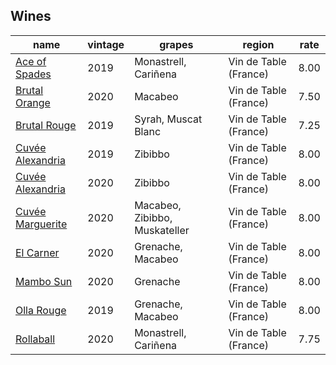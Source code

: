 
** Wines

#+attr_html: :class wines-table
|                                                          name | vintage |                        grapes |                region | rate |
|---------------------------------------------------------------+---------+-------------------------------+-----------------------+------|
|    [[barberry:/wines/beb5669b-5c8c-4c11-ac52-37d225a86bc3][Ace of Spades]] |    2019 |          Monastrell, Cariñena | Vin de Table (France) | 8.00 |
|    [[barberry:/wines/4a2db391-157a-45ac-9fcf-f44ad28d7548][Brutal Orange]] |    2020 |                       Macabeo | Vin de Table (France) | 7.50 |
|     [[barberry:/wines/bcaa149d-9a5e-4dbd-b010-7370a0c858d7][Brutal Rouge]] |    2019 |           Syrah, Muscat Blanc | Vin de Table (France) | 7.25 |
| [[barberry:/wines/44ee0d12-de03-42f2-83f0-502be8bd54b0][Cuvée Alexandria]] |    2019 |                       Zibibbo | Vin de Table (France) | 8.00 |
| [[barberry:/wines/22085dbc-44c2-4b02-bb15-625d0395c818][Cuvée Alexandria]] |    2020 |                       Zibibbo | Vin de Table (France) | 8.00 |
| [[barberry:/wines/4f6d8434-a726-4e9a-955a-745813fdd7d1][Cuvée Marguerite]] |    2020 | Macabeo, Zibibbo, Muskateller | Vin de Table (France) | 8.00 |
|        [[barberry:/wines/bb9c19ad-0571-4346-9bda-088dfaa9a658][El Carner]] |    2020 |             Grenache, Macabeo | Vin de Table (France) | 8.00 |
|        [[barberry:/wines/308e3982-753f-4251-96fd-29379e2e0de0][Mambo Sun]] |    2020 |                      Grenache | Vin de Table (France) | 8.00 |
|       [[barberry:/wines/6c45e619-c75e-43d1-9f11-2896fd46994b][Olla Rouge]] |    2019 |             Grenache, Macabeo | Vin de Table (France) | 8.00 |
|        [[barberry:/wines/370e2f0f-46c0-464f-a27b-49894634e4c2][Rollaball]] |    2020 |          Monastrell, Cariñena | Vin de Table (France) | 7.75 |
